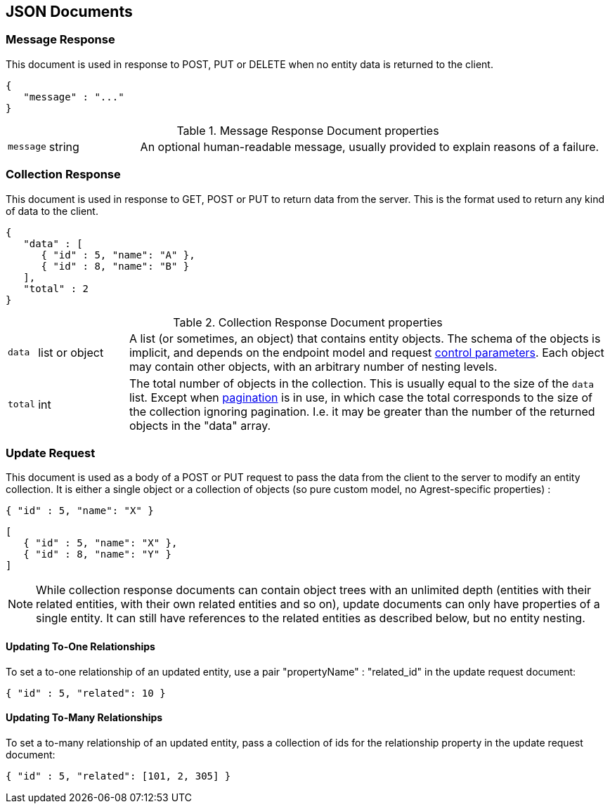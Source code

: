== JSON Documents

=== Message Response

This document is used in response to POST, PUT or DELETE when no entity data is returned to the client.

[source,json]
----
{
   "message" : "..."
}
----
.Message Response Document properties
[cols="1,15,~"]
|===
|`message`
|string
|An optional human-readable message, usually provided to explain reasons of a failure.
|===

=== Collection Response

This document is used in response to GET, POST or PUT to return data from the server. This is the format used to
return any kind of data to the client.

[source,json]
----
{
   "data" : [
      { "id" : 5, "name": "A" },
      { "id" : 8, "name": "B" }
   ],
   "total" : 2
}
----

.Collection Response Document properties
[cols="1,15,~"]
|===
|`data`
|list or object
|A list (or sometimes, an object) that contains entity objects. The schema of the objects is implicit, and depends on
the endpoint model and request <<Control Parameters, control parameters>>. Each object may contain other objects, with
an arbitrary number of nesting levels.
|`total`
|int
|The total number of objects in the collection. This is usually equal to the size of the `data` list. Except when
<<Pagination,pagination>> is in use, in which case the total corresponds to the size of the collection ignoring
pagination. I.e. it may be greater than the number of the returned objects in the "data" array.
|===

=== Update Request

This document is used as a body of a POST or PUT request to pass the data from the client to the server to modify an
entity collection. It is either a single object or a collection of objects (so pure custom model, no Agrest-specific
properties) :

[source,json]
----
{ "id" : 5, "name": "X" }
----

[source,json]
----
[
   { "id" : 5, "name": "X" },
   { "id" : 8, "name": "Y" }
]
----

NOTE: While collection response documents can contain object trees with an unlimited depth (entities with their related
entities, with their own related entities and so on), update documents can only have properties of a single entity.
It can still have references to the related entities as described below, but no entity nesting.

==== Updating To-One Relationships

To set a to-one relationship of an updated entity, use a pair "propertyName" : "related_id" in the update request document:

[source,json]
----
{ "id" : 5, "related": 10 }
----

==== Updating To-Many Relationships

To set a to-many relationship of an updated entity, pass a collection of ids for the relationship property in the
update request document:

[source,json]
----
{ "id" : 5, "related": [101, 2, 305] }
----
